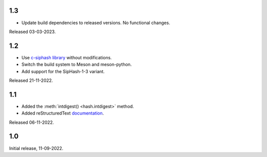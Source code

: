 1.3
---

- Update build dependencies to released versions. No functional changes.

Released 03-03-2023.

1.2
---

- Use `c-siphash library`__ without modifications.
- Switch the build system to Meson and meson-python.
- Add support for the SipHash-1-3 variant.

__ https://github.com/c-util/c-siphash

Released 21-11-2022.


1.1
---

- Added the :meth:`intdigest() <hash.intdigest>` method.
- Added reStructuredText `documentation`__.

__ https://dnicolodi.github.io/python-siphash24/

Released 06-11-2022.


1.0
---

Initial release, 11-09-2022.

